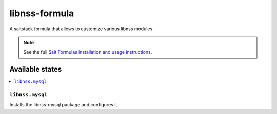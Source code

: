 ==============
libnss-formula
==============

A saltstack formula that allows to customize various libnss modules.

.. note::

    See the full `Salt Formulas installation and usage instructions
    <http://docs.saltstack.com/en/latest/topics/development/conventions/formulas.html>`_.

Available states
================

.. contents::
    :local:

``libnss.mysql``
----------------

Installs the libnss-mysql package and configures it.
